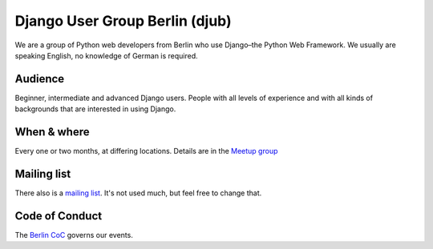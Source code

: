 Django User Group Berlin (djub)
===============================

We are a group of Python web developers from Berlin who use Django–the Python
Web Framework. We usually are speaking English, no knowledge of German is
required.

.. _django-user-group-berlin-content:

Audience
--------

Beginner, intermediate and advanced Django users. People with all levels of
experience and with all kinds of backgrounds that are interested in using
Django.

When & where
------------

Every one or two months, at differing locations. Details are in the
`Meetup group <http://www.meetup.com/django-user-group-berlin/>`_


Mailing list
------------

There also is a `mailing list <https://groups.google.com/group/django-berlin>`_.
It's not used much, but feel free to change that.


Code of Conduct
---------------

The `Berlin CoC <https://berlincodeofconduct.org/>`_ governs our events.

